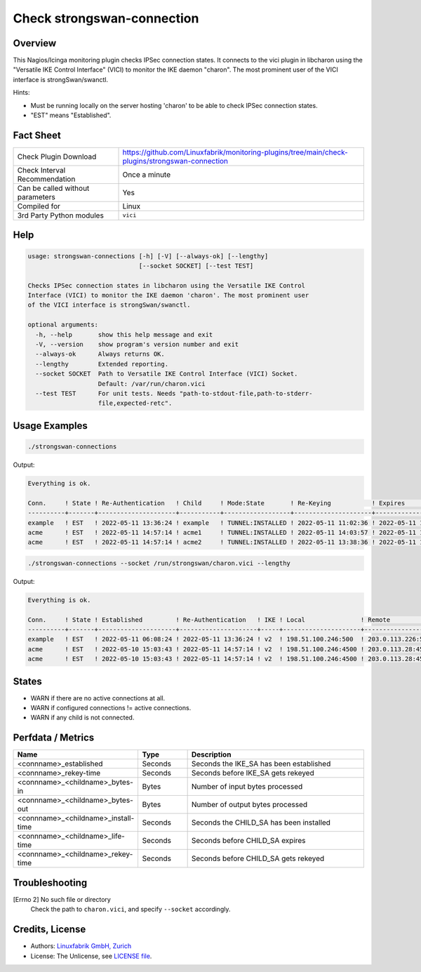 Check strongswan-connection
===========================

Overview
--------

This Nagios/Icinga monitoring plugin checks IPSec connection states. It connects to the vici plugin in libcharon using the "Versatile IKE Control Interface" (VICI) to monitor the IKE daemon "charon". The most prominent user of the VICI interface is strongSwan/swanctl.

Hints:

* Must be running locally on the server hosting 'charon' to be able to check IPSec connection states.
* "EST" means "Established".


Fact Sheet
----------

.. csv-table::
    :widths: 30, 70
    
    "Check Plugin Download",                "https://github.com/Linuxfabrik/monitoring-plugins/tree/main/check-plugins/strongswan-connection"
    "Check Interval Recommendation",        "Once a minute"
    "Can be called without parameters",     "Yes"
    "Compiled for",                         "Linux"
    "3rd Party Python modules",             "``vici``"


Help
----

.. code-block:: text

    usage: strongswan-connections [-h] [-V] [--always-ok] [--lengthy]
                                  [--socket SOCKET] [--test TEST]

    Checks IPSec connection states in libcharon using the Versatile IKE Control
    Interface (VICI) to monitor the IKE daemon 'charon'. The most prominent user
    of the VICI interface is strongSwan/swanctl.

    optional arguments:
      -h, --help       show this help message and exit
      -V, --version    show program's version number and exit
      --always-ok      Always returns OK.
      --lengthy        Extended reporting.
      --socket SOCKET  Path to Versatile IKE Control Interface (VICI) Socket.
                       Default: /var/run/charon.vici
      --test TEST      For unit tests. Needs "path-to-stdout-file,path-to-stderr-
                       file,expected-retc".


Usage Examples
--------------

.. code-block:: bash

    ./strongswan-connections

Output:

.. code-block:: text

    Everything is ok.

    Conn.     ! State ! Re-Authentication   ! Child     ! Mode:State       ! Re-Keying           ! Expires             ! Rx       ! Tx       
    ----------+-------+---------------------+-----------+------------------+---------------------+---------------------+----------+----------
    example   ! EST   ! 2022-05-11 13:36:24 ! example   ! TUNNEL:INSTALLED ! 2022-05-11 11:02:36 ! 2022-05-11 11:12:53 ! 0.0B     ! 0.0B     
    acme      ! EST   ! 2022-05-11 14:57:14 ! acme1     ! TUNNEL:INSTALLED ! 2022-05-11 14:03:57 ! 2022-05-11 15:02:29 ! 1.3MiB   ! 997.0KiB 
    acme      ! EST   ! 2022-05-11 14:57:14 ! acme2     ! TUNNEL:INSTALLED ! 2022-05-11 13:38:36 ! 2022-05-11 15:10:18 ! 633.2KiB ! 634.5KiB

.. code-block:: bash

    ./strongswan-connections --socket /run/strongswan/charon.vici --lengthy

Output:

.. code-block:: text

    Everything is ok.

    Conn.     ! State ! Established         ! Re-Authentication   ! IKE ! Local               ! Remote             ! Encryption/Integrity/Pseudo Random/DH                     ! Child     ! Mode:State       ! Local         ! Remote        ! Prot:Encryption/Integrity/DH                ! Installed           ! Re-Keying           ! Expires             ! Rx       ! Tx       
    ----------+-------+---------------------+---------------------+-----+---------------------+--------------------+-----------------------------------------------------------+-----------+------------------+---------------+---------------+---------------------------------------------+---------------------+---------------------+---------------------+----------+----------
    example   ! EST   ! 2022-05-11 06:08:24 ! 2022-05-11 13:36:24 ! v2  ! 198.51.100.246:500  ! 203.0.113.226:500  ! AES_CBC-256/HMAC_SHA2_256_128/PRF_HMAC_SHA2_256/ECP_256   ! example   ! TUNNEL:INSTALLED ! 192.0.2.0/24  ! 10.0.11.0/24  ! ESP:AES_GCM_16-256/None/ECP_256             ! 2022-05-11 10:06:53 ! 2022-05-11 11:02:36 ! 2022-05-11 11:12:53 ! 0.0B     ! 0.0B     
    acme      ! EST   ! 2022-05-10 15:03:43 ! 2022-05-11 14:57:14 ! v2  ! 198.51.100.246:4500 ! 203.0.113.28:4500  ! AES_CBC-256/HMAC_SHA2_256_128/PRF_HMAC_SHA2_256/MODP_1536 ! acme1     ! TUNNEL:INSTALLED ! 192.0.2.0/24  ! 172.16.0.0/16 ! ESP:AES_CBC-256/HMAC_SHA2_256_128/MODP_1536 ! 2022-05-11 06:14:29 ! 2022-05-11 14:03:57 ! 2022-05-11 15:02:29 ! 1.2MiB   ! 934.5KiB 
    acme      ! EST   ! 2022-05-10 15:03:43 ! 2022-05-11 14:57:14 ! v2  ! 198.51.100.246:4500 ! 203.0.113.28:4500  ! AES_CBC-256/HMAC_SHA2_256_128/PRF_HMAC_SHA2_256/MODP_1536 ! acme2     ! TUNNEL:INSTALLED ! 192.0.99.0/24 ! 172.16.0.0/16 ! ESP:AES_CBC-256/HMAC_SHA2_256_128/MODP_1536 ! 2022-05-11 06:22:18 ! 2022-05-11 13:38:36 ! 2022-05-11 15:10:18 ! 599.7KiB ! 601.2KiB


States
------

* WARN if there are no active connections at all.
* WARN if configured connections != active connections.
* WARN if any child is not connected.


Perfdata / Metrics
------------------

.. csv-table::
    :widths: 25, 15, 60
    :header-rows: 1
    
    Name,                                       Type,               Description
    <connname>_established,                     Seconds,            Seconds the IKE_SA has been established
    <connname>_rekey-time,                      Seconds,            Seconds before IKE_SA gets rekeyed
    <connname>_<childname>_bytes-in,            Bytes,              Number of input bytes processed
    <connname>_<childname>_bytes-out,           Bytes,              Number of output bytes processed
    <connname>_<childname>_install-time,        Seconds,            Seconds the CHILD_SA has been installed
    <connname>_<childname>_life-time,           Seconds,            Seconds before CHILD_SA expires
    <connname>_<childname>_rekey-time,          Seconds,            Seconds before CHILD_SA gets rekeyed


Troubleshooting
---------------

[Errno 2] No such file or directory
    Check the path to ``charon.vici``, and specify ``--socket`` accordingly.


Credits, License
----------------

* Authors: `Linuxfabrik GmbH, Zurich <https://www.linuxfabrik.ch>`_
* License: The Unlicense, see `LICENSE file <https://unlicense.org/>`_.
